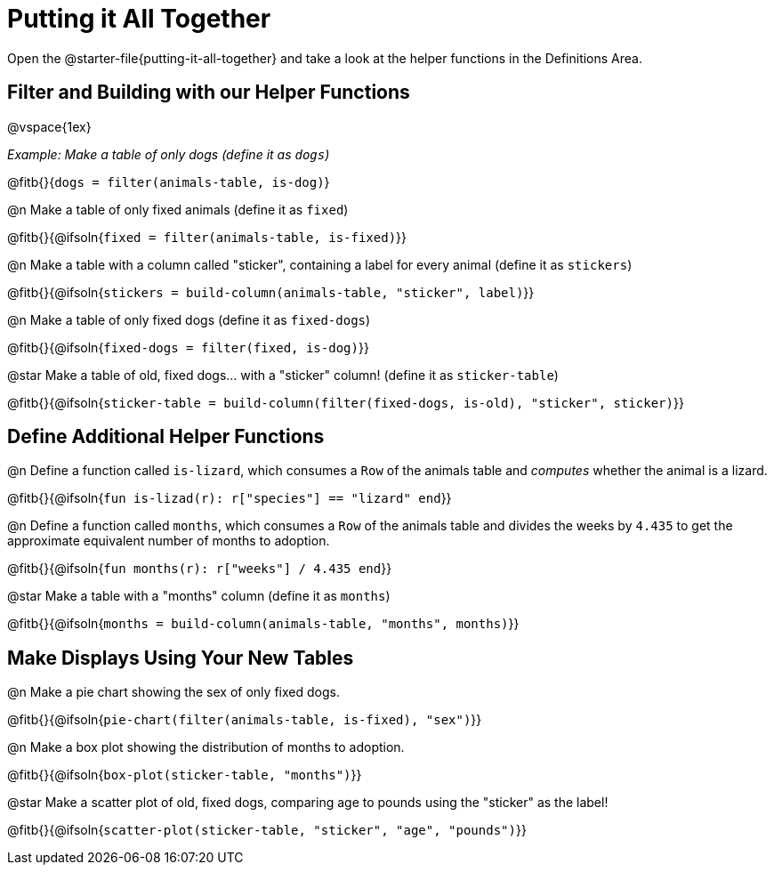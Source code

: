 = Putting it All Together 

[linkInstructions]
Open the @starter-file{putting-it-all-together} and take a look at the helper functions in the Definitions Area.

== Filter and Building with our Helper Functions

@vspace{1ex}

__Example: Make a table of only dogs (define it as `dogs`)__ 

@fitb{}{`dogs = filter(animals-table, is-dog)`}


@n Make a table of only fixed animals (define it as `fixed`)

@fitb{}{@ifsoln{`fixed = filter(animals-table, is-fixed)`}}


@n Make a table with a column called "sticker", containing a label for every animal (define it as `stickers`)

@fitb{}{@ifsoln{`stickers = build-column(animals-table, "sticker", label)`}}


@n Make a table of only fixed dogs (define it as `fixed-dogs`)

@fitb{}{@ifsoln{`fixed-dogs = filter(fixed, is-dog)`}}


@star Make a table of old, fixed dogs... with a "sticker" column! (define it as `sticker-table`)

@fitb{}{@ifsoln{`sticker-table = build-column(filter(fixed-dogs, is-old), "sticker", sticker)`}}


== Define Additional Helper Functions

@n Define a function called `is-lizard`, which consumes a `Row` of the animals table and _computes_ whether the animal is a lizard.

@fitb{}{@ifsoln{`fun is-lizad(r): r["species"] == "lizard" end`}}


@n Define a function called `months`, which consumes a `Row` of the animals table and divides the weeks by `4.435` to get the approximate equivalent number of months to adoption.

@fitb{}{@ifsoln{`fun months(r): r["weeks"] / 4.435 end`}}


@star Make a table with a "months" column (define it as `months`)

@fitb{}{@ifsoln{`months = build-column(animals-table, "months", months)`}}


== Make Displays Using Your New Tables

@n Make a pie chart showing the sex of only fixed dogs.

@fitb{}{@ifsoln{`pie-chart(filter(animals-table, is-fixed), "sex")`}}


@n Make a box plot showing the distribution of months to adoption.

@fitb{}{@ifsoln{`box-plot(sticker-table, "months")`}}


@star Make a scatter plot of old, fixed dogs, comparing age to pounds using the "sticker" as the label!

@fitb{}{@ifsoln{`scatter-plot(sticker-table, "sticker", "age", "pounds")`}}

